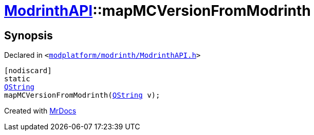 [#ModrinthAPI-mapMCVersionFromModrinth]
= xref:ModrinthAPI.adoc[ModrinthAPI]::mapMCVersionFromModrinth
:relfileprefix: ../
:mrdocs:


== Synopsis

Declared in `&lt;https://github.com/PrismLauncher/PrismLauncher/blob/develop/modplatform/modrinth/ModrinthAPI.h#L86[modplatform&sol;modrinth&sol;ModrinthAPI&period;h]&gt;`

[source,cpp,subs="verbatim,replacements,macros,-callouts"]
----
[nodiscard]
static
xref:QString.adoc[QString]
mapMCVersionFromModrinth(xref:QString.adoc[QString] v);
----



[.small]#Created with https://www.mrdocs.com[MrDocs]#
